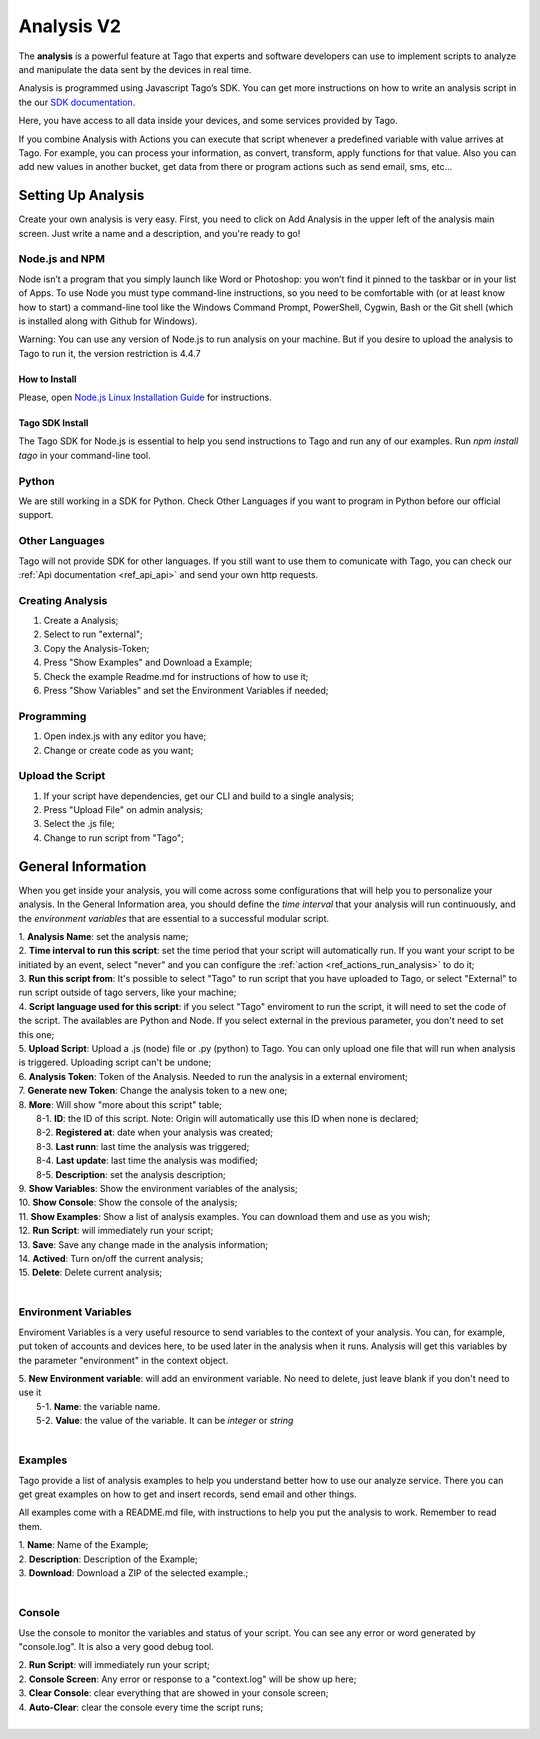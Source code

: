 
.. _ref_analysis_analysis:

###########
Analysis V2
###########
The **analysis** is a powerful feature at Tago that experts and software developers can use to implement scripts to analyze and manipulate the data sent by the devices in real time.

Analysis is programmed using Javascript Tago’s SDK. You can get more instructions on how to write an analysis script in the our `SDK documentation <http://sdk.js.tago.io/en/latest/>`_.

Here, you have access to all data inside your devices, and some services provided by Tago.

If you combine Analysis with Actions you can execute that script whenever a predefined variable with value arrives at Tago.
For example, you can process your information, as convert, transform, apply functions for that value. Also you can add new values in another bucket, get data from there or program actions such as send email, sms, etc...

*******************
Setting Up Analysis
*******************
Create your own analysis is very easy. First, you need to click on Add Analysis in the upper left of the analysis main screen. Just write a name and a description, and you're ready to go!

.. image:: _static/analysis/analysis_new.png

.. _analysis_general_information:

Node.js and NPM
***************
Node isn’t a program that you simply launch like Word or Photoshop: you won’t find it pinned to the taskbar or in your list of Apps. To use Node you must type command-line instructions, so you need to be comfortable with (or at least know how to start) a command-line tool like the Windows Command Prompt, PowerShell, Cygwin, Bash or the Git shell (which is installed along with Github for Windows).

Warning: You can use any version of Node.js to run analysis on your machine. But if you desire to upload the analysis to Tago to run it, the version restriction is 4.4.7

How to Install
==============
Please, open `Node.js Linux Installation Guide <https://nodejs.org/en/download/package-manager/>`_ for instructions.

Tago SDK Install
================
The Tago SDK for Node.js is essential to help you send instructions to Tago and run any of our examples.
Run `npm install tago` in your command-line tool.

Python
******
We are still working in a SDK for Python. Check Other Languages if you want to program in Python before our official support.

Other Languages
***************
Tago will not provide SDK for other languages. If you still want to use them to comunicate with Tago, you can check our :ref:`Api documentation <ref_api_api>` and send your own http requests.

Creating Analysis
*****************
1. Create a Analysis;
2. Select to run "external";
3. Copy the Analysis-Token;
4. Press "Show Examples" and Download a Example;
5. Check the example Readme.md for instructions of how to use it;
6. Press "Show Variables" and set the Environment Variables if needed;

.. image:: _static/analysisv2/analysis.gif

Programming
***********
1. Open index.js with any editor you have;
2. Change or create code as you want;

Upload the Script
***********
1. If your script have dependencies, get our CLI and build to a single analysis;
2. Press "Upload File" on admin analysis;
3. Select the .js file;
4. Change to run script from "Tago";

*******************
General Information
*******************
When you get inside your analysis, you will come across some configurations that will help you to personalize your analysis. In the General Information area, you should define the *time interval* that your analysis will run continuously, and the *environment variables* that are essential to a successful modular script.

.. image:: _static/analysisv2/analysis_general.png

| 1. **Analysis Name**: set the analysis name;
| 2. **Time interval to run this script**: set the time period that your script will automatically run. If you want your script to be initiated by an event, select "never" and you can configure the :ref:`action <ref_actions_run_analysis>` to do it;
| 3. **Run this script from**: It's possible to select "Tago" to run script that you have uploaded to Tago, or select "External" to run script outside of tago servers, like your machine;
| 4. **Script language used for this script**: if you select "Tago" enviroment to run the script, it will need to set the code of the script. The availables are Python and Node. If you select external in the previous parameter, you don't need to set this one;
| 5. **Upload Script**: Upload a .js (node) file or .py (python) to Tago. You can only upload one file that will run when analysis is triggered. Uploading script can't be undone;
| 6. **Analysis Token**: Token of the Analysis. Needed to run the analysis in a external enviroment;
| 7. **Generate new Token**: Change the analysis token to a new one;
| 8. **More**: Will show "more about this script" table;
|   8-1. **ID**: the ID of this script. Note: Origin will automatically use this ID when none is declared;
|   8-2. **Registered at**: date when your analysis was created;
|   8-3. **Last runn**: last time the analysis was triggered;
|   8-4. **Last update**: last time the analysis was modified;
|   8-5. **Description**: set the analysis description;
| 9. **Show Variables**: Show the environment variables of the analysis;
| 10. **Show Console**: Show the console of the analysis;
| 11. **Show Examples**: Show a list of analysis examples. You can download them and use as you wish;
| 12. **Run Script**: will immediately run your script;
| 13. **Save**: Save any change made in the analysis information;
| 14. **Actived**: Turn on/off the current analysis;
| 15. **Delete**: Delete current analysis;
|

Environment Variables
*********************
Enviroment Variables is a very useful resource to send variables to the context of your analysis. You can, for example, put token of accounts and devices here, to be used later in the analysis when it runs. Analysis will get this variables by the parameter "environment" in the context object.

.. image:: _static/analysisv2/analysis_variables.png

| 5. **New Environment variable**: will add an environment variable. No need to delete, just leave blank if you don't need to use it
|  5-1. **Name**: the variable name.
|  5-2. **Value**: the value of the variable. It can be *integer* or *string*
|

Examples
********
Tago provide a list of analysis examples to help you understand better how to use our analyze service. There you can get great examples on how to get and insert records, send email and other things.

All examples come with a README.md file, with instructions to help you put the analysis to work. Remember to read them.

.. image:: _static/analysisv2/analysis_examples.png

| 1. **Name**: Name of the Example;
| 2. **Description**: Description of the Example;
| 3. **Download**: Download a ZIP of the selected example.;
|

Console
*******
Use the console to monitor the variables and status of your script. You can see any error or word generated by "console.log". It is also a very good debug tool.

.. image:: _static/analysis/analysis_console.png

| 2. **Run Script**: will immediately run your script;
| 2. **Console Screen**: Any error or response to a "context.log" will be show up here;
| 3. **Clear Console**: clear everything that are showed in your console screen;
| 4. **Auto-Clear**: clear the console every time the script runs;
|
